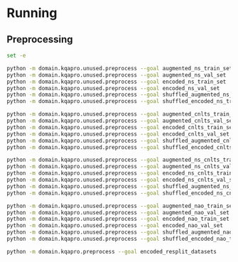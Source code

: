 * Running
** Preprocessing
#+begin_src sh
set -e

python -m domain.kqapro.unused.preprocess --goal augmented_ns_train_set
python -m domain.kqapro.unused.preprocess --goal augmented_ns_val_set
python -m domain.kqapro.unused.preprocess --goal encoded_ns_train_set
python -m domain.kqapro.unused.preprocess --goal encoded_ns_val_set
python -m domain.kqapro.unused.preprocess --goal shuffled_augmented_ns_train_set
python -m domain.kqapro.unused.preprocess --goal shuffled_encoded_ns_train_set

python -m domain.kqapro.unused.preprocess --goal augmented_cnlts_train_set
python -m domain.kqapro.unused.preprocess --goal augmented_cnlts_val_set
python -m domain.kqapro.unused.preprocess --goal encoded_cnlts_train_set
python -m domain.kqapro.unused.preprocess --goal encoded_cnlts_val_set
python -m domain.kqapro.unused.preprocess --goal shuffled_augmented_cnlts_train_set
python -m domain.kqapro.unused.preprocess --goal shuffled_encoded_cnlts_train_set

python -m domain.kqapro.unused.preprocess --goal augmented_ns_cnlts_train_set
python -m domain.kqapro.unused.preprocess --goal augmented_ns_cnlts_val_set
python -m domain.kqapro.unused.preprocess --goal encoded_ns_cnlts_train_set
python -m domain.kqapro.unused.preprocess --goal encoded_ns_cnlts_val_set
python -m domain.kqapro.unused.preprocess --goal shuffled_augmented_ns_cnlts_train_set
python -m domain.kqapro.unused.preprocess --goal shuffled_encoded_ns_cnlts_train_set

python -m domain.kqapro.unused.preprocess --goal augmented_nao_train_set
python -m domain.kqapro.unused.preprocess --goal augmented_nao_val_set
python -m domain.kqapro.unused.preprocess --goal encoded_nao_train_set
python -m domain.kqapro.unused.preprocess --goal encoded_nao_val_set
python -m domain.kqapro.unused.preprocess --goal shuffled_augmented_nao_train_set
python -m domain.kqapro.unused.preprocess --goal shuffled_encoded_nao_train_set

python -m domain.kqapro.preprocess --goal encoded_resplit_datasets
#+end_src
